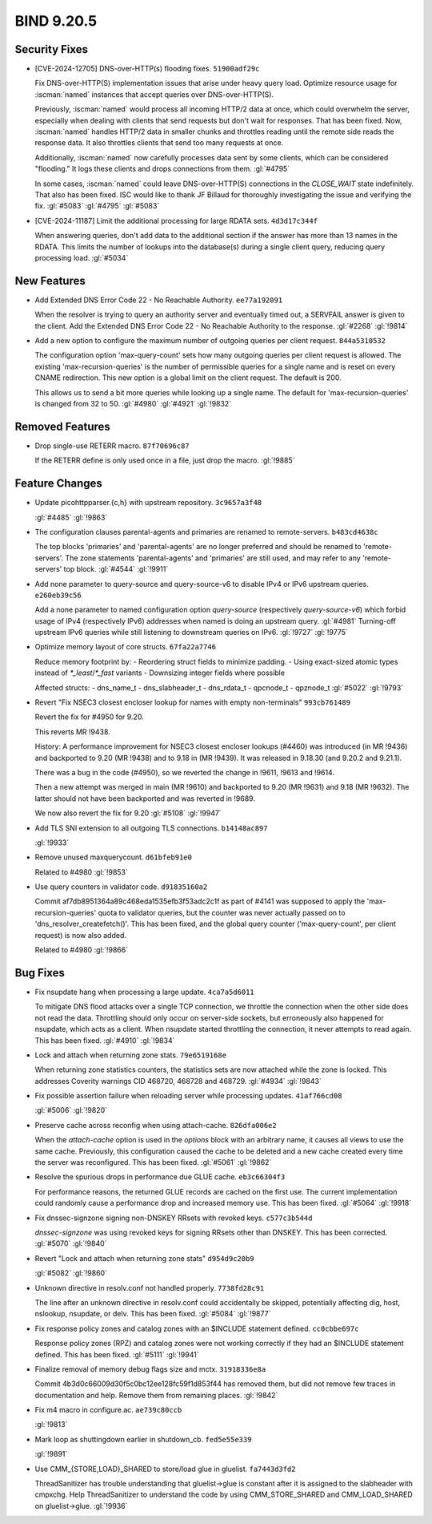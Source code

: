 .. Copyright (C) Internet Systems Consortium, Inc. ("ISC")
..
.. SPDX-License-Identifier: MPL-2.0
..
.. This Source Code Form is subject to the terms of the Mozilla Public
.. License, v. 2.0.  If a copy of the MPL was not distributed with this
.. file, you can obtain one at https://mozilla.org/MPL/2.0/.
..
.. See the COPYRIGHT file distributed with this work for additional
.. information regarding copyright ownership.

BIND 9.20.5
-----------

Security Fixes
~~~~~~~~~~~~~~

- [CVE-2024-12705] DNS-over-HTTP(s) flooding fixes. ``51900adf29c``

  Fix DNS-over-HTTP(S) implementation issues that arise under heavy
  query load. Optimize resource usage for :iscman:`named` instances that
  accept queries over DNS-over-HTTP(S).

  Previously, :iscman:`named` would process all incoming HTTP/2 data at
  once, which could overwhelm the server, especially when dealing with
  clients that send requests but don't wait for responses. That has been
  fixed. Now, :iscman:`named` handles HTTP/2 data in smaller chunks and
  throttles reading until the remote side reads the response data. It
  also throttles clients that send too many requests at once.

  Additionally, :iscman:`named` now carefully processes data sent by
  some clients, which can be considered "flooding." It logs these
  clients and drops connections from them. :gl:`#4795`

  In some cases, :iscman:`named` could leave DNS-over-HTTP(S)
  connections in the `CLOSE_WAIT` state indefinitely. That also has been
  fixed. ISC would like to thank JF Billaud for thoroughly investigating
  the issue and verifying the fix. :gl:`#5083` :gl:`#4795` :gl:`#5083`

- [CVE-2024-11187] Limit the additional processing for large RDATA sets.
  ``4d3d17c344f``

  When answering queries, don't add data to the additional section if
  the answer has more than 13 names in the RDATA. This limits the number
  of lookups into the database(s) during a single client query, reducing
  query processing load. :gl:`#5034`

New Features
~~~~~~~~~~~~

- Add Extended DNS Error Code 22 - No Reachable Authority.
  ``ee77a192091``

  When the resolver is trying to query an authority server and
  eventually timed out, a SERVFAIL answer is given to the client. Add
  the Extended DNS Error Code 22 - No Reachable Authority to the
  response. :gl:`#2268` :gl:`!9814`

- Add a new option to configure the maximum number of outgoing queries
  per client request. ``844a5310532``

  The configuration option 'max-query-count' sets how many outgoing
  queries per client request is allowed. The existing
  'max-recursion-queries' is the number of permissible queries for a
  single name and is reset on every CNAME redirection. This new option
  is a global limit on the client request. The default is 200.

  This allows us to send a bit more queries while looking up a single
  name. The default for 'max-recursion-queries' is changed from 32 to
  50. :gl:`#4980`  :gl:`#4921` :gl:`!9832`

Removed Features
~~~~~~~~~~~~~~~~

- Drop single-use RETERR macro. ``87f70696c87``

  If the RETERR define is only used once in a file, just drop the macro.
  :gl:`!9885`

Feature Changes
~~~~~~~~~~~~~~~

- Update picohttpparser.{c,h} with upstream repository. ``3c9657a3f48``

  :gl:`#4485` :gl:`!9863`

- The configuration clauses parental-agents and primaries are renamed to
  remote-servers. ``b483cd4638c``

  The top blocks 'primaries' and 'parental-agents' are no longer
  preferred and should be renamed to 'remote-servers'. The zone
  statements 'parental-agents' and 'primaries' are still used, and may
  refer to any 'remote-servers' top block. :gl:`#4544` :gl:`!9911`

- Add none parameter to query-source and query-source-v6 to disable IPv4
  or IPv6 upstream queries. ``e260eb39c56``

  Add a none parameter to named configuration option `query-source`
  (respectively `query-source-v6`) which forbid usage of IPv4
  (respectively IPv6) addresses when named is doing an upstream query.
  :gl:`#4981` Turning-off upstream IPv6 queries while still listening to
  downstream queries on IPv6. :gl:`!9727` :gl:`!9775`

- Optimize memory layout of core structs. ``67fa22a7746``

  Reduce memory footprint by: - Reordering struct fields to minimize
  padding. - Using exact-sized atomic types instead of
  `*_least`/`*_fast` variants - Downsizing integer fields where possible

  Affected structs: - dns_name_t - dns_slabheader_t  - dns_rdata_t -
  qpcnode_t - qpznode_t :gl:`#5022` :gl:`!9793`

- Revert "Fix NSEC3 closest encloser lookup for names with empty
  non-terminals" ``993cb761489``

  Revert the fix for #4950 for 9.20.

  This reverts MR !9438.

  History: A performance improvement for NSEC3 closest encloser lookups
  (#4460) was introduced (in MR !9436) and backported to 9.20 (MR !9438)
  and to 9.18 in (MR !9439). It was released in 9.18.30 (and 9.20.2 and
  9.21.1).

  There was a bug in the code (#4950), so we reverted the change in
  !9611, !9613 and !9614.

  Then a new attempt was merged in main (MR !9610) and backported to
  9.20 (MR !9631) and 9.18 (MR !9632). The latter should not have been
  backported and was reverted in !9689.

  We now also revert the fix for 9.20 :gl:`#5108` :gl:`!9947`

- Add TLS SNI extension to all outgoing TLS connections. ``b14148ac897``

  :gl:`!9933`

- Remove unused maxquerycount. ``d61bfeb91e0``

  Related to #4980 :gl:`!9853`

- Use query counters in validator code. ``d91835160a2``

  Commit af7db8951364a89c468eda1535efb3f53adc2c1f as part of #4141 was
  supposed to apply the 'max-recursion-queries' quota to validator
  queries, but the counter was never actually passed on to
  'dns_resolver_createfetch()'. This has been fixed, and the global
  query counter ('max-query-count', per client request) is now also
  added.

  Related to #4980 :gl:`!9866`

Bug Fixes
~~~~~~~~~

- Fix nsupdate hang when processing a large update. ``4ca7a5d6011``

  To mitigate DNS flood attacks over a single TCP connection, we
  throttle the connection when the other side does not read the data.
  Throttling should only occur on server-side sockets, but erroneously
  also happened for nsupdate, which acts as a client. When nsupdate
  started throttling the connection, it never attempts to read again.
  This has been fixed.   :gl:`#4910` :gl:`!9834`

- Lock and attach when returning zone stats. ``79e6519168e``

  When returning zone statistics counters, the statistics sets are now
  attached while the zone is locked.  This addresses Coverity warnings
  CID 468720, 468728 and 468729. :gl:`#4934` :gl:`!9843`

- Fix possible assertion failure when reloading server while processing
  updates. ``41af766cd08``

  :gl:`#5006` :gl:`!9820`

- Preserve cache across reconfig when using attach-cache.
  ``826dfa006e2``

  When the `attach-cache` option is used in the `options` block with an
  arbitrary name, it causes all views to use the same cache. Previously,
  this configuration caused the cache to be deleted and a new cache
  created every time the server was reconfigured. This has been fixed.
  :gl:`#5061` :gl:`!9862`

- Resolve the spurious drops in performance due GLUE cache.
  ``eb3c66304f3``

  For performance reasons, the returned GLUE records are cached on the
  first use.  The current implementation could randomly cause a
  performance drop and increased memory use.  This has been fixed.
  :gl:`#5064` :gl:`!9918`

- Fix dnssec-signzone signing non-DNSKEY RRsets with revoked keys.
  ``c577c3b544d``

  `dnssec-signzone` was using revoked keys for signing RRsets other than
  DNSKEY.  This has been corrected. :gl:`#5070` :gl:`!9840`

- Revert "Lock and attach when returning zone stats" ``d954d9c20b9``

  :gl:`#5082` :gl:`!9860`

- Unknown directive in resolv.conf not handled properly. ``7738fd28c91``

  The line after an unknown directive in resolv.conf could accidentally
  be skipped, potentially affecting dig, host, nslookup, nsupdate, or
  delv. This has been fixed. :gl:`#5084` :gl:`!9877`

- Fix response policy zones and catalog zones with an $INCLUDE statement
  defined. ``cc0cbbe697c``

  Response policy zones (RPZ) and catalog zones were not working
  correctly if they had an $INCLUDE statement defined. This has been
  fixed. :gl:`#5111` :gl:`!9941`

- Finalize removal of memory debug flags size and mctx. ``31918336e8a``

  Commit 4b3d0c66009d30f5c0bc12ee128fc59f1d853f44 has removed them, but
  did not remove few traces in documentation and help. Remove them from
  remaining places. :gl:`!9842`

- Fix m4 macro in configure.ac. ``ae739c80ccb``

  :gl:`!9813`

- Mark loop as shuttingdown earlier in shutdown_cb. ``fed5e55e339``

  :gl:`!9891`

- Use CMM_{STORE,LOAD}_SHARED to store/load glue in gluelist.
  ``fa7443d3fd2``

  ThreadSanitizer has trouble understanding that gluelist->glue is
  constant after it is assigned to the slabheader with cmpxchg.  Help
  ThreadSanitizer to understand the code by using CMM_STORE_SHARED and
  CMM_LOAD_SHARED on gluelist->glue. :gl:`!9936`


